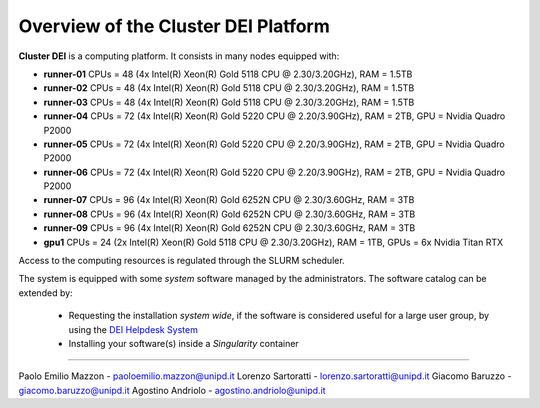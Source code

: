 Overview of the Cluster DEI Platform
==============================

.. _overview: 

**Cluster DEI** is a computing platform. It consists in many nodes equipped with:

- **runner-01** CPUs = 48 (4x Intel(R) Xeon(R) Gold 5118 CPU @ 2.30/3.20GHz), RAM = 1.5TB
- **runner-02** CPUs = 48 (4x Intel(R) Xeon(R) Gold 5118 CPU @ 2.30/3.20GHz), RAM = 1.5TB
- **runner-03** CPUs = 48 (4x Intel(R) Xeon(R) Gold 5118 CPU @ 2.30/3.20GHz), RAM = 1.5TB
- **runner-04** CPUs = 72 (4x Intel(R) Xeon(R) Gold 5220 CPU @ 2.20/3.90GHz), RAM = 2TB,    
  GPU = Nvidia Quadro P2000
- **runner-05** CPUs = 72 (4x Intel(R) Xeon(R) Gold 5220 CPU @ 2.20/3.90GHz), RAM = 2TB,    
  GPU = Nvidia Quadro P2000
- **runner-06** CPUs = 72 (4x Intel(R) Xeon(R) Gold 5220 CPU @ 2.20/3.90GHz), RAM = 2TB, 
  GPU = Nvidia Quadro P2000
- **runner-07** CPUs = 96 (4x Intel(R) Xeon(R) Gold 6252N CPU @ 2.30/3.60GHz, RAM = 3TB
- **runner-08** CPUs = 96 (4x Intel(R) Xeon(R) Gold 6252N CPU @ 2.30/3.60GHz, RAM = 3TB
- **runner-09** CPUs = 96 (4x Intel(R) Xeon(R) Gold 6252N CPU @ 2.30/3.60GHz, RAM = 3TB
- **gpu1** CPUs = 24 (2x Intel(R) Xeon(R) Gold 5118 CPU @ 2.30/3.20GHz), RAM = 1TB,         
  GPUs = 6x Nvidia Titan RTX

Access to the computing resources is regulated through the SLURM scheduler.

The system is equipped with some *system* software managed by the administrators. The software 
catalog can be extended by:

  * Requesting the installation *system wide*, if the software is considered useful for a large
    user group, by using the `DEI Helpdesk System <https://www.dei.unipd.it/helpdesk/>`_ 
  * Installing your software(s) inside a *Singularity* container

.. _authors:
------------

Paolo Emilio Mazzon - paoloemilio.mazzon@unipd.it
Lorenzo Sartoratti - lorenzo.sartoratti@unipd.it
Giacomo Baruzzo - giacomo.baruzzo@unipd.it
Agostino Andriolo - agostino.andriolo@unipd.it
